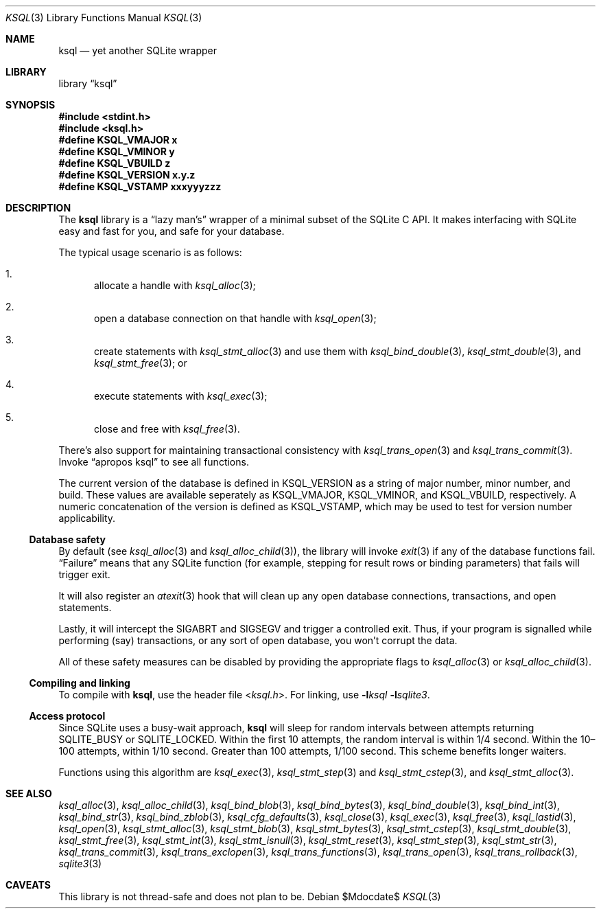 .\"	$Id$
.\"
.\" Copyright (c) 2016--2017 Kristaps Dzonsons <kristaps@bsd.lv>
.\"
.\" Permission to use, copy, modify, and distribute this software for any
.\" purpose with or without fee is hereby granted, provided that the above
.\" copyright notice and this permission notice appear in all copies.
.\"
.\" THE SOFTWARE IS PROVIDED "AS IS" AND THE AUTHOR DISCLAIMS ALL WARRANTIES
.\" WITH REGARD TO THIS SOFTWARE INCLUDING ALL IMPLIED WARRANTIES OF
.\" MERCHANTABILITY AND FITNESS. IN NO EVENT SHALL THE AUTHOR BE LIABLE FOR
.\" ANY SPECIAL, DIRECT, INDIRECT, OR CONSEQUENTIAL DAMAGES OR ANY DAMAGES
.\" WHATSOEVER RESULTING FROM LOSS OF USE, DATA OR PROFITS, WHETHER IN AN
.\" ACTION OF CONTRACT, NEGLIGENCE OR OTHER TORTIOUS ACTION, ARISING OUT OF
.\" OR IN CONNECTION WITH THE USE OR PERFORMANCE OF THIS SOFTWARE.
.\"
.Dd $Mdocdate$
.Dt KSQL 3
.Os
.Sh NAME
.Nm ksql
.Nd yet another SQLite wrapper
.Sh LIBRARY
.Lb ksql
.Sh SYNOPSIS
.In stdint.h
.In ksql.h
.Fd #define KSQL_VMAJOR x
.Fd #define KSQL_VMINOR y
.Fd #define KSQL_VBUILD z
.Fd #define KSQL_VERSION "x.y.z"
.Fd #define KSQL_VSTAMP xxxyyyzzz
.Sh DESCRIPTION
The
.Nm ksql
library is a
.Dq lazy man's
wrapper of a minimal subset of the SQLite C API.
It makes interfacing with SQLite easy and fast for you, and safe for
your database.
.Pp
The typical usage scenario is as follows:
.Bl -enum
.It
allocate a handle with
.Xr ksql_alloc 3 ;
.It
open a database connection on that handle with
.Xr ksql_open 3 ;
.It
create statements with
.Xr ksql_stmt_alloc 3
and use them with
.Xr ksql_bind_double 3 ,
.Xr ksql_stmt_double 3 ,
and
.Xr ksql_stmt_free 3 ;
or
.It
execute statements with
.Xr ksql_exec 3 ;
.It
close and free with
.Xr ksql_free 3 .
.El
.Pp
There's also support for maintaining transactional consistency with
.Xr ksql_trans_open 3
and
.Xr ksql_trans_commit 3 .
Invoke
.Dq apropos ksql
to see all functions.
.Pp
The current version of the database is defined in
.Dv KSQL_VERSION
as a string of major number, minor number, and build.
These values are available seperately as
.Dv KSQL_VMAJOR ,
.Dv KSQL_VMINOR ,
and
.Dv KSQL_VBUILD ,
respectively.
A numeric concatenation of the version is defined as
.Dv KSQL_VSTAMP ,
which may be used to test for version number applicability.
.Ss Database safety
By default (see
.Xr ksql_alloc 3
and
.Xr ksql_alloc_child 3 ) ,
the library will invoke
.Xr exit 3
if any of the database functions fail.
.Dq Failure
means that any SQLite function (for example, stepping for result rows or
binding parameters) that fails will trigger exit.
.Pp
It will also register an
.Xr atexit 3
hook that will clean up any open database connections, transactions, and
open statements.
.Pp
Lastly, it will intercept the
.Dv SIGABRT
and
.Dv SIGSEGV
and trigger a controlled exit.
Thus, if your program is signalled while performing (say) transactions,
or any sort of open database, you won't corrupt the data.
.Pp
All of these safety measures can be disabled by providing the
appropriate flags to
.Xr ksql_alloc 3
or
.Xr ksql_alloc_child 3 .
.Ss Compiling and linking
To compile with
.Nm ksql ,
use the header file
.In ksql.h .
For linking, use
.Fl l Ns Ar ksql
.Fl l Ns Ar sqlite3 .
.Ss Access protocol
Since SQLite uses a busy-wait approach,
.Nm
will sleep for random intervals between attempts returning
.Dv SQLITE_BUSY
or
.Dv SQLITE_LOCKED .
Within the first 10 attempts, the random interval is within 1/4 second.
Within the 10\(en100 attempts, within 1/10 second.
Greater than 100 attempts, 1/100 second.
This scheme benefits longer waiters.
.Pp
Functions using this algorithm are
.Xr ksql_exec 3 ,
.Xr ksql_stmt_step 3
and
.Xr ksql_stmt_cstep 3 ,
and
.Xr ksql_stmt_alloc 3 .
.\" .Sh CONTEXT
.\" For section 9 functions only.
.\" .Sh IMPLEMENTATION NOTES
.\" Not used in OpenBSD.
.\" .Sh RETURN VALUES
.\" For sections 2, 3, and 9 function return values only.
.\" .Sh ENVIRONMENT
.\" For sections 1, 6, 7, and 8 only.
.\" .Sh FILES
.\" .Sh EXIT STATUS
.\" For sections 1, 6, and 8 only.
.\" .Sh EXAMPLES
.\" .Sh DIAGNOSTICS
.\" For sections 1, 4, 6, 7, 8, and 9 printf/stderr messages only.
.\" .Sh ERRORS
.\" For sections 2, 3, 4, and 9 errno settings only.
.Sh SEE ALSO
.Xr ksql_alloc 3 ,
.Xr ksql_alloc_child 3 ,
.Xr ksql_bind_blob 3 ,
.Xr ksql_bind_bytes 3 ,
.Xr ksql_bind_double 3 ,
.Xr ksql_bind_int 3 ,
.Xr ksql_bind_str 3 ,
.Xr ksql_bind_zblob 3 ,
.Xr ksql_cfg_defaults 3 ,
.Xr ksql_close 3 ,
.Xr ksql_exec 3 ,
.Xr ksql_free 3 ,
.Xr ksql_lastid 3 ,
.Xr ksql_open 3 ,
.Xr ksql_stmt_alloc 3 ,
.Xr ksql_stmt_blob 3 ,
.Xr ksql_stmt_bytes 3 ,
.Xr ksql_stmt_cstep 3 ,
.Xr ksql_stmt_double 3 ,
.Xr ksql_stmt_free 3 ,
.Xr ksql_stmt_int 3 ,
.Xr ksql_stmt_isnull 3 ,
.Xr ksql_stmt_reset 3 ,
.Xr ksql_stmt_step 3 ,
.Xr ksql_stmt_str 3 ,
.Xr ksql_trans_commit 3 ,
.Xr ksql_trans_exclopen 3 ,
.Xr ksql_trans_functions 3 ,
.Xr ksql_trans_open 3 ,
.Xr ksql_trans_rollback 3 ,
.Xr sqlite3 3
.\" .Xr foobar 1
.\" .Sh STANDARDS
.\" .Sh HISTORY
.\" .Sh AUTHORS
.Sh CAVEATS
This library is not thread-safe and does not plan to be.
.\" .Sh BUGS
.\" .Sh SECURITY CONSIDERATIONS
.\" Not used in OpenBSD.
